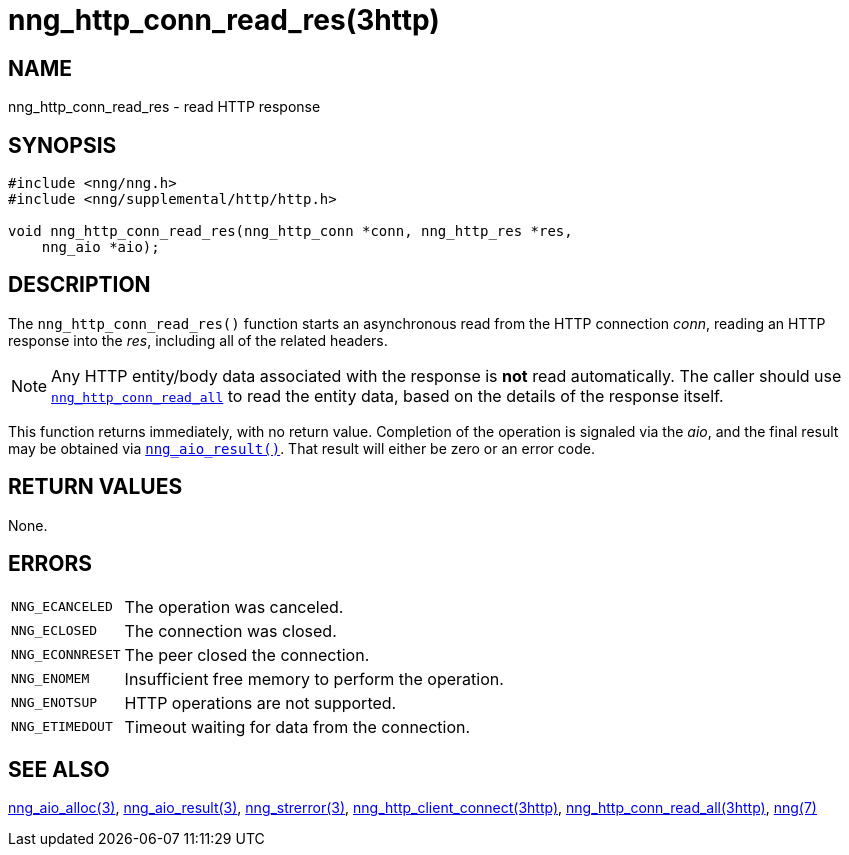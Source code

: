 = nng_http_conn_read_res(3http)
//
// Copyright 2018 Staysail Systems, Inc. <info@staysail.tech>
// Copyright 2018 Capitar IT Group BV <info@capitar.com>
//
// This document is supplied under the terms of the MIT License, a
// copy of which should be located in the distribution where this
// file was obtained (LICENSE.txt).  A copy of the license may also be
// found online at https://opensource.org/licenses/MIT.
//

== NAME

nng_http_conn_read_res - read HTTP response

== SYNOPSIS

[source, c]
----
#include <nng/nng.h>
#include <nng/supplemental/http/http.h>

void nng_http_conn_read_res(nng_http_conn *conn, nng_http_res *res,
    nng_aio *aio);
----

== DESCRIPTION

The `nng_http_conn_read_res()` function starts an asynchronous read from the
HTTP connection _conn_, reading an HTTP response into the _res_, including all
of the related headers.

NOTE: Any HTTP entity/body data associated with the response is *not* read
automatically.
The caller should use
`<<nng_http_conn_read_all.3http#,nng_http_conn_read_all>>` to read the entity
data, based on the details of the response itself.

This function returns immediately, with no return value.
Completion of
the operation is signaled via the _aio_, and the final result may be
obtained via `<<nng_aio_result.3#,nng_aio_result()>>`.
That result will either be zero or an error code.

== RETURN VALUES

None.

== ERRORS

[horizontal]
`NNG_ECANCELED`:: The operation was canceled.
`NNG_ECLOSED`:: The connection was closed.
`NNG_ECONNRESET`:: The peer closed the connection.
`NNG_ENOMEM`:: Insufficient free memory to perform the operation.
`NNG_ENOTSUP`:: HTTP operations are not supported.
`NNG_ETIMEDOUT`:: Timeout waiting for data from the connection.

== SEE ALSO

[.text-left]
<<nng_aio_alloc.3#,nng_aio_alloc(3)>>,
<<nng_aio_result.3#,nng_aio_result(3)>>,
<<nng_strerror.3#,nng_strerror(3)>>,
<<nng_http_client_connect.3http#,nng_http_client_connect(3http)>>,
<<nng_http_conn_read_all.3http#,nng_http_conn_read_all(3http)>>,
<<nng.7#,nng(7)>>
